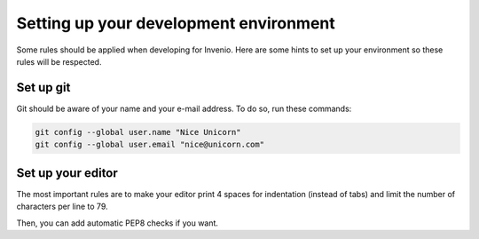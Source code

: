 .. _set-up-environment:

Setting up your development environment
=======================================

Some rules should be applied when developing for Invenio. Here are some hints to set up your environment so these rules will be respected.

Set up git
----------

Git should be aware of your name and your e-mail address. To do so, run these commands:

.. code-block:: bash

    git config --global user.name "Nice Unicorn"
    git config --global user.email "nice@unicorn.com"

Set up your editor
------------------

The most important rules are to make your editor print 4 spaces for indentation (instead of tabs) and limit the number of characters per line to 79.

Then, you can add automatic PEP8 checks if you want.
